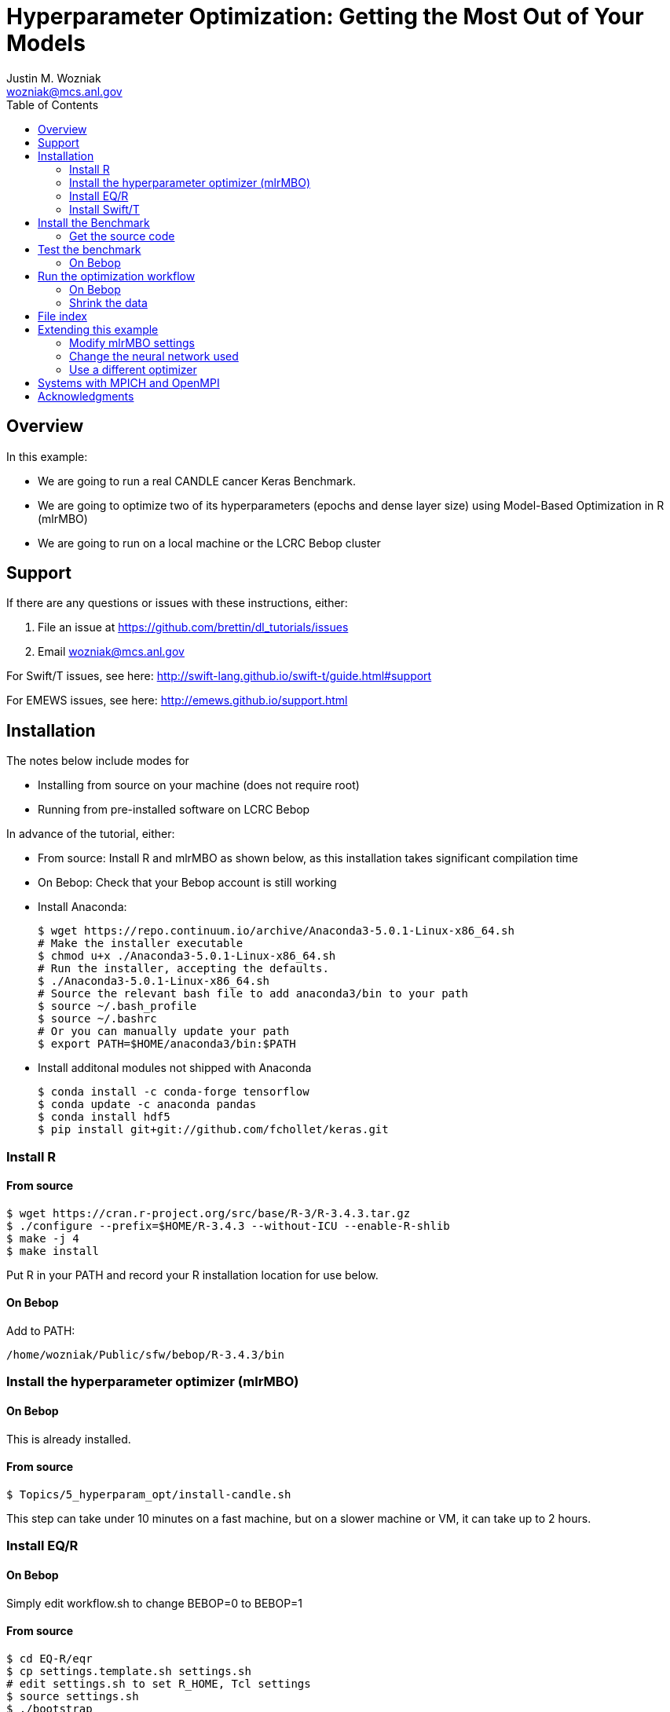 
:toc:

= Hyperparameter Optimization: Getting the Most Out of Your Models
Justin M. Wozniak <wozniak@mcs.anl.gov>

== Overview

In this example:

* We are going to run a real CANDLE cancer Keras Benchmark.
* We are going to optimize two of its hyperparameters (epochs and dense layer size) using Model-Based Optimization in R (mlrMBO)
* We are going to run on a local machine or the LCRC Bebop cluster

== Support

If there are any questions or issues with these instructions, either:

. File an issue at https://github.com/brettin/dl_tutorials/issues
. Email wozniak@mcs.anl.gov

For Swift/T issues, see here: http://swift-lang.github.io/swift-t/guide.html#support

For EMEWS issues, see here: http://emews.github.io/support.html

== Installation

The notes below include modes for

* Installing from source on your machine (does not require root)
* Running from pre-installed software on LCRC Bebop

In advance of the tutorial, either:

* From source: Install R and mlrMBO as shown below, as this installation takes significant compilation time
* On Bebop: Check that your Bebop account is still working

* Install Anaconda:
+
----
$ wget https://repo.continuum.io/archive/Anaconda3-5.0.1-Linux-x86_64.sh
# Make the installer executable
$ chmod u+x ./Anaconda3-5.0.1-Linux-x86_64.sh
# Run the installer, accepting the defaults.
$ ./Anaconda3-5.0.1-Linux-x86_64.sh
# Source the relevant bash file to add anaconda3/bin to your path
$ source ~/.bash_profile
$ source ~/.bashrc
# Or you can manually update your path
$ export PATH=$HOME/anaconda3/bin:$PATH
----
* Install additonal modules not shipped with Anaconda
+
----
$ conda install -c conda-forge tensorflow
$ conda update -c anaconda pandas
$ conda install hdf5
$ pip install git+git://github.com/fchollet/keras.git
----

=== Install R

==== From source

----
$ wget https://cran.r-project.org/src/base/R-3/R-3.4.3.tar.gz
$ ./configure --prefix=$HOME/R-3.4.3 --without-ICU --enable-R-shlib
$ make -j 4
$ make install
----

Put R in your PATH and record your R installation location for use below.

==== On Bebop

Add to PATH:

----
/home/wozniak/Public/sfw/bebop/R-3.4.3/bin
----

=== Install the hyperparameter optimizer (mlrMBO)

==== On Bebop

This is already installed.

==== From source

----
$ Topics/5_hyperparam_opt/install-candle.sh
----

This step can take under 10 minutes on a fast machine, but on a slower machine or VM, it can take up to 2 hours.

=== Install EQ/R

==== On Bebop

Simply edit workflow.sh to change BEBOP=0 to BEBOP=1

==== From source

----
$ cd EQ-R/eqr
$ cp settings.template.sh settings.sh
# edit settings.sh to set R_HOME, Tcl settings
$ source settings.sh
$ ./bootstrap
$ ./configure --prefix=$PWD/..
$ make -j 2
$ make install
----

=== Install Swift/T

==== On Bebop

This is already installed.  Add to PATH:

----
/soft/jdk/1.8.0_51/bin
/home/wozniak/Public/sfw/bebop/compute/swift-t-dl/stc/bin
----

* Run 'nice swift-t' to run on the login node.
* Run 'swift-t -m slurm' to run on the compute nodes.

==== From source

First, install MPICH:
----
$ sudo apt-get install mpich
----

Or install from source:

----
$ wget http://www.mpich.org/static/downloads/3.2.1/mpich-3.2.1.tar.gz
$ tar xfz mpich-3.2.1.tar.gz
$ ./configure --prefix=...
$ make -j 4
$ make install
----

Install Swift/T using the release package here:

* http://swift-lang.github.io/swift-t-downloads/1.3/swift-t-1.3.tar.gz
* http://swift-lang.github.io/swift-t/downloads.html

----
$ wget http://swift-lang.github.io/swift-t-downloads/1.3/swift-t-1.3.tar.gz
$ tar xfz swift-t-1.3.tar.gz
$ cd swift-t-1.3
$ dev/build/init-settings.sh
----

Then, edit dev/build/swift-t-settings.sh .
. Set SWIFT_T_PREFIX to any desired installation location
. Set ENABLE_R=1
. Set R_INSTALL to your R installation

Then:

----
$ dev/build/build-all.sh
----

If the build is successful, you will see a final message BUILD SUCCESSFUL from Ant.

Then, add the reported stc/bin directory to your PATH.  This contains the executable program *swift-t* .

==== Test Swift/T

You can test the Swift/T installation by running:

----
$ swift-t -E 'trace(42);'
trace: 42
----

== Install the Benchmark

This is a cancer benchmark.

=== Get the source code

----
$ git clone https://github.com/ECP-CANDLE/Benchmarks.git
$ cd Benchmarks
$ git checkout frameworks
----

Note where the Benchmarks are installed

----
BENCHMARKS=$PWD/Benchmarks
----

== Test the benchmark

Run this to test the benchmark by itself (no hyperparameter search), and look for the given output.

----
$ cd $BENCHMARKS/Pilot1/NT3
# Check you are using the right python executable, then:
$ nice python nt3_baseline_keras2.py
Using TensorFlow backend.
...
Params: { ...
----

=== On Bebop

Add this Anaconda installation to your PATH:

----
/home/wozniak/Public/sfw/anaconda3/bin
----

Run the python command above on the login node (under nice!) until the data has been downloaded, then kill it when TensorFlow starts (Ctrl-C).  Then, submit to the compute as shown below.

== Run the optimization workflow

. Edit model.sh to set PYTHONPATH to your Benchmarks location
. Edit workflow.sh to set the R variable to your R installation

Then, run:

----
$ ./workflow.sh X01
----

where X01 is a name you give the the experiment run.

This will run for a long time.  Press Ctrl-C to cancel.

=== On Bebop

Edit model.sh to uncomment the anaconda3 PATH entry

Swift/T will report a job number (JOB_ID) and output directory (TURBINE_OUTPUT).  Use 'squeue -u $USER' to determine when the job starts, at which point you can start viewing output in output.txt .

=== Shrink the data

This script will back up your original data and create smaller data files.

----
$ ./data-shrink.sh $BENCHMARKS/Data/Pilot1
----

Then, run the workflow again.  Training with the smaller data sets should complete in a matter of seconds on a fast system.

== File index

In order of execution:

workflow.sh::
The main user entry point.  Sets up the environment and arguments, invokes swift-t

workflow.swift::
The swift-t system runs this program.  swift-t starts up the MPI environment (either local mpiexec or SLURM, etc.)  Then, it runs this workflow, which starts mlrMBO via EMEWS and passes sample hyperparameters from mlrMBO to Keras, and returns results to mlrMBO

EQ-R::
Directory containing the EMEWS Queues for R installation

mlrMBO3.R::
Wrapper around mlrMBO.  Communicates with Swift/T over EMEWS.

data/params.R::
The definition of the search space to be used by mlrMBO.  In this example, we simply try varying the number of training epochs and number of neurons in the dense network

model.sh::
Invoked by Swift/T with PARAMS, a JSON-encoded hyperparameter sample.  Sets up environment and calls python on the model runner

model_runner.py::
Abstraction wrapper around the Benchmark.  Invokes the Benchmark with the given model_name

Benchmarks/nt3_baseline_keras2.py::
The actual cancer Benchmark, using Keras.  Trains the NN and returns the validation loss

== Extending this example

=== Modify mlrMBO settings

This is simply a matter of extending params.R and handling the extra generated parameters in model.sh

=== Change the neural network used

This is a matter of changing model.sh .  This shell script can be modified to invoke any program, Python-based or otherwise.  Simply pass PARAMS to your NN.

=== Use a different optimizer

CANDLE has developed other workflows that use other optimizers (DEAP, Hyperopt, etc.)  Connect with us to try these workflows, or see https://emews.github.io to develop your own workflow!

== Systems with MPICH and OpenMPI

This may result in conflicts.  After installing MPICH, do:

----
$ sudo update-alternatives --set mpi /usr/include/mpich
----

Then, in swift-t-settings.sh set:

----
MPI_LIB_DIR=/usr/lib/mpich/lib
----

and in dev/build/turbine-build.sh, set:

----
EXTRA_ARGS=--with-launcher=/usr/bin/mpiexec.mpich
----

== Acknowledgments

Thanks to Jonathan Ozik and Rajeev Jain for providing feedback on this tutorial.

